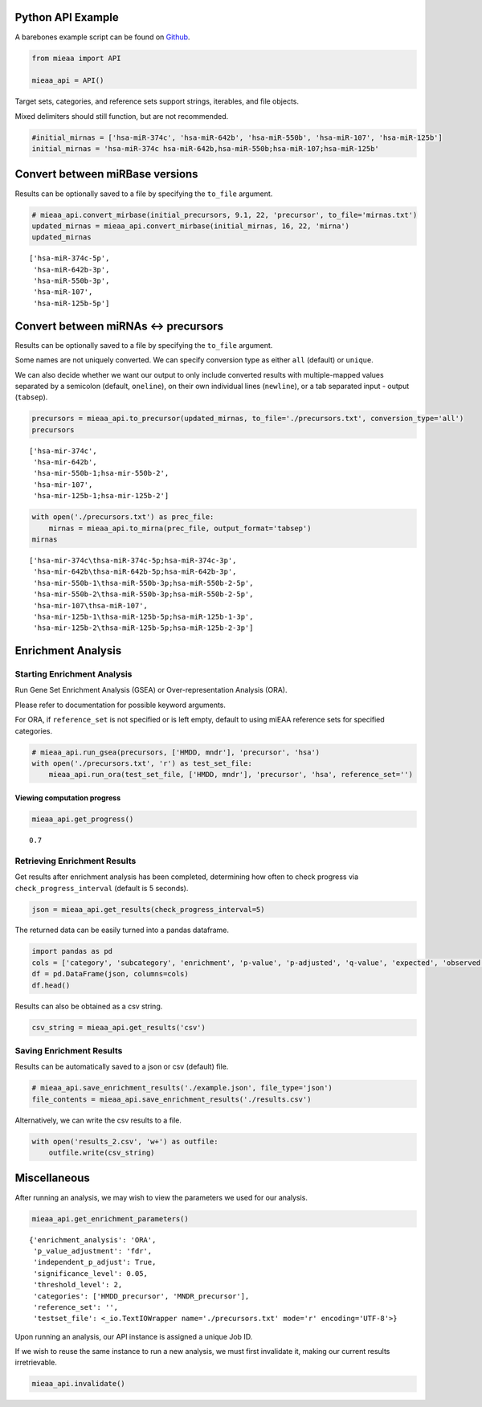 Python API Example
------------------

A barebones example script can be found on `Github <https://github.com/Xethic/miEAA-API/blob/master/examples/Python/example_script.py>`__.

.. code:: python

    from mieaa import API

    mieaa_api = API()

Target sets, categories, and reference sets support strings, iterables,
and file objects.

Mixed delimiters should still function, but are not recommended.

.. code:: python

    #initial_mirnas = ['hsa-miR-374c', 'hsa-miR-642b', 'hsa-miR-550b', 'hsa-miR-107', 'hsa-miR-125b']
    initial_mirnas = 'hsa-miR-374c hsa-miR-642b,hsa-miR-550b;hsa-miR-107;hsa-miR-125b'

Convert between miRBase versions
--------------------------------

Results can be optionally saved to a file by specifying the ``to_file`` argument.

.. code:: python

    # mieaa_api.convert_mirbase(initial_precursors, 9.1, 22, 'precursor', to_file='mirnas.txt')
    updated_mirnas = mieaa_api.convert_mirbase(initial_mirnas, 16, 22, 'mirna')
    updated_mirnas

::

    ['hsa-miR-374c-5p',
     'hsa-miR-642b-3p',
     'hsa-miR-550b-3p',
     'hsa-miR-107',
     'hsa-miR-125b-5p']

Convert between miRNAs <-> precursors
-------------------------------------

Results can be optionally saved to a file by specifying the ``to_file`` argument.

Some names are not uniquely converted. We can specify conversion type as either ``all`` (default) or ``unique``.

We can also decide whether we want our output to only include
converted results with multiple-mapped values separated by a semicolon
(default, ``oneline``), on their own individual lines (``newline``), or
a tab separated input - output (``tabsep``).

.. code:: python

    precursors = mieaa_api.to_precursor(updated_mirnas, to_file='./precursors.txt', conversion_type='all')
    precursors

::

    ['hsa-mir-374c',
     'hsa-mir-642b',
     'hsa-mir-550b-1;hsa-mir-550b-2',
     'hsa-mir-107',
     'hsa-mir-125b-1;hsa-mir-125b-2']

.. code:: python

    with open('./precursors.txt') as prec_file:
        mirnas = mieaa_api.to_mirna(prec_file, output_format='tabsep')
    mirnas

::

    ['hsa-mir-374c\thsa-miR-374c-5p;hsa-miR-374c-3p',
     'hsa-mir-642b\thsa-miR-642b-5p;hsa-miR-642b-3p',
     'hsa-mir-550b-1\thsa-miR-550b-3p;hsa-miR-550b-2-5p',
     'hsa-mir-550b-2\thsa-miR-550b-3p;hsa-miR-550b-2-5p',
     'hsa-mir-107\thsa-miR-107',
     'hsa-mir-125b-1\thsa-miR-125b-5p;hsa-miR-125b-1-3p',
     'hsa-mir-125b-2\thsa-miR-125b-5p;hsa-miR-125b-2-3p']

Enrichment Analysis
-------------------

Starting Enrichment Analysis
~~~~~~~~~~~~~~~~~~~~~~~~~~~~

Run Gene Set Enrichment Analysis (GSEA) or Over-representation
Analysis (ORA).

Please refer to documentation for possible keyword arguments.

For ORA, if ``reference_set`` is not specified or is left empty, default
to using miEAA reference sets for specified categories.

.. code:: python

    # mieaa_api.run_gsea(precursors, ['HMDD, mndr'], 'precursor', 'hsa')
    with open('./precursors.txt', 'r') as test_set_file:
        mieaa_api.run_ora(test_set_file, ['HMDD, mndr'], 'precursor', 'hsa', reference_set='')

Viewing computation progress
^^^^^^^^^^^^^^^^^^^^^^^^^^^^

.. code:: python

    mieaa_api.get_progress()

::

    0.7

Retrieving Enrichment Results
~~~~~~~~~~~~~~~~~~~~~~~~~~~~~

Get results after enrichment analysis has been completed, determining
how often to check progress via ``check_progress_interval`` (default is
5 seconds).

.. code:: python

    json = mieaa_api.get_results(check_progress_interval=5)

The returned data can be easily turned into a pandas dataframe.

.. code:: python

    import pandas as pd
    cols = ['category', 'subcategory', 'enrichment', 'p-value', 'p-adjusted', 'q-value', 'expected', 'observed', 'mirnas/precursors']
    df = pd.DataFrame(json, columns=cols)
    df.head()

.. csv-table::
   :file: ./results.csv
   :header-rows: 1

Results can also be obtained as a csv string.

.. code:: python

    csv_string = mieaa_api.get_results('csv')

Saving Enrichment Results
~~~~~~~~~~~~~~~~~~~~~~~~~

Results can be automatically saved to a json or csv (default) file.

.. code:: python

    # mieaa_api.save_enrichment_results('./example.json', file_type='json')
    file_contents = mieaa_api.save_enrichment_results('./results.csv')

Alternatively, we can write the csv results to a file.

.. code:: python

    with open('results_2.csv', 'w+') as outfile:
        outfile.write(csv_string)

Miscellaneous
-------------

After running an analysis, we may wish to view the parameters we used
for our analysis.

.. code:: python

    mieaa_api.get_enrichment_parameters()

::

    {'enrichment_analysis': 'ORA',
     'p_value_adjustment': 'fdr',
     'independent_p_adjust': True,
     'significance_level': 0.05,
     'threshold_level': 2,
     'categories': ['HMDD_precursor', 'MNDR_precursor'],
     'reference_set': '',
     'testset_file': <_io.TextIOWrapper name='./precursors.txt' mode='r' encoding='UTF-8'>}

Upon running an analysis, our API instance is assigned a unique Job
ID.

If we wish to reuse the same instance to run a new analysis, we must
first invalidate it, making our current results irretrievable.

.. code:: python

    mieaa_api.invalidate()
